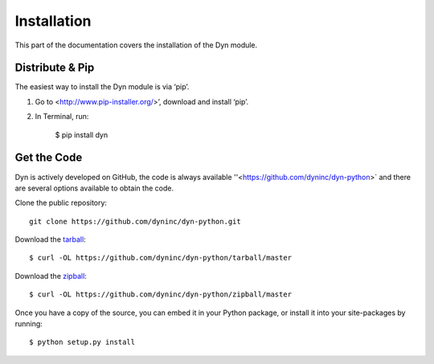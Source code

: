 .. _install:

Installation
============

This part of the documentation covers the installation of the Dyn module.


Distribute & Pip
----------------

The easiest way to install the Dyn module is via ‘pip’.

1. Go to <http://www.pip-installer.org/>’, download and install ‘pip’.
2. In Terminal, run:

    $ pip install dyn

Get the Code
------------

Dyn is actively developed on GitHub, the code is always available
''<https://github.com/dyninc/dyn-python>` and there are several options
available to obtain the code.

Clone the public repository::

    git clone https://github.com/dyninc/dyn-python.git

Download the `tarball <https://github.com/dyninc/dyn-python/tarball/master>`_::

    $ curl -OL https://github.com/dyninc/dyn-python/tarball/master

Download the `zipball <https://github.com/dyninc/dyn-python/zipball/master>`_::

    $ curl -OL https://github.com/dyninc/dyn-python/zipball/master

Once you have a copy of the source, you can embed it in your Python package,
or install it into your site-packages by running::

    $ python setup.py install
